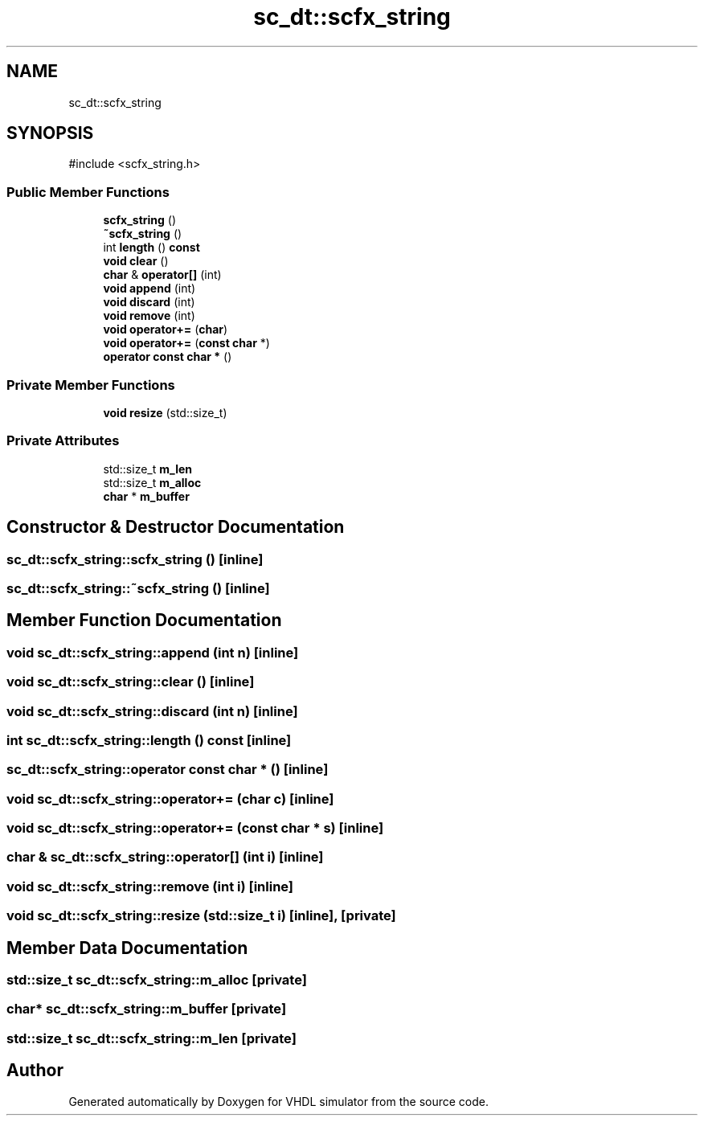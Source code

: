 .TH "sc_dt::scfx_string" 3 "VHDL simulator" \" -*- nroff -*-
.ad l
.nh
.SH NAME
sc_dt::scfx_string
.SH SYNOPSIS
.br
.PP
.PP
\fR#include <scfx_string\&.h>\fP
.SS "Public Member Functions"

.in +1c
.ti -1c
.RI "\fBscfx_string\fP ()"
.br
.ti -1c
.RI "\fB~scfx_string\fP ()"
.br
.ti -1c
.RI "int \fBlength\fP () \fBconst\fP"
.br
.ti -1c
.RI "\fBvoid\fP \fBclear\fP ()"
.br
.ti -1c
.RI "\fBchar\fP & \fBoperator[]\fP (int)"
.br
.ti -1c
.RI "\fBvoid\fP \fBappend\fP (int)"
.br
.ti -1c
.RI "\fBvoid\fP \fBdiscard\fP (int)"
.br
.ti -1c
.RI "\fBvoid\fP \fBremove\fP (int)"
.br
.ti -1c
.RI "\fBvoid\fP \fBoperator+=\fP (\fBchar\fP)"
.br
.ti -1c
.RI "\fBvoid\fP \fBoperator+=\fP (\fBconst\fP \fBchar\fP *)"
.br
.ti -1c
.RI "\fBoperator const char *\fP ()"
.br
.in -1c
.SS "Private Member Functions"

.in +1c
.ti -1c
.RI "\fBvoid\fP \fBresize\fP (std::size_t)"
.br
.in -1c
.SS "Private Attributes"

.in +1c
.ti -1c
.RI "std::size_t \fBm_len\fP"
.br
.ti -1c
.RI "std::size_t \fBm_alloc\fP"
.br
.ti -1c
.RI "\fBchar\fP * \fBm_buffer\fP"
.br
.in -1c
.SH "Constructor & Destructor Documentation"
.PP 
.SS "sc_dt::scfx_string::scfx_string ()\fR [inline]\fP"

.SS "sc_dt::scfx_string::~scfx_string ()\fR [inline]\fP"

.SH "Member Function Documentation"
.PP 
.SS "\fBvoid\fP sc_dt::scfx_string::append (int n)\fR [inline]\fP"

.SS "\fBvoid\fP sc_dt::scfx_string::clear ()\fR [inline]\fP"

.SS "\fBvoid\fP sc_dt::scfx_string::discard (int n)\fR [inline]\fP"

.SS "int sc_dt::scfx_string::length () const\fR [inline]\fP"

.SS "sc_dt::scfx_string::operator \fBconst\fP \fBchar\fP * ()\fR [inline]\fP"

.SS "\fBvoid\fP sc_dt::scfx_string::operator+= (\fBchar\fP c)\fR [inline]\fP"

.SS "\fBvoid\fP sc_dt::scfx_string::operator+= (\fBconst\fP \fBchar\fP * s)\fR [inline]\fP"

.SS "\fBchar\fP & sc_dt::scfx_string::operator[] (int i)\fR [inline]\fP"

.SS "\fBvoid\fP sc_dt::scfx_string::remove (int i)\fR [inline]\fP"

.SS "\fBvoid\fP sc_dt::scfx_string::resize (std::size_t i)\fR [inline]\fP, \fR [private]\fP"

.SH "Member Data Documentation"
.PP 
.SS "std::size_t sc_dt::scfx_string::m_alloc\fR [private]\fP"

.SS "\fBchar\fP* sc_dt::scfx_string::m_buffer\fR [private]\fP"

.SS "std::size_t sc_dt::scfx_string::m_len\fR [private]\fP"


.SH "Author"
.PP 
Generated automatically by Doxygen for VHDL simulator from the source code\&.
